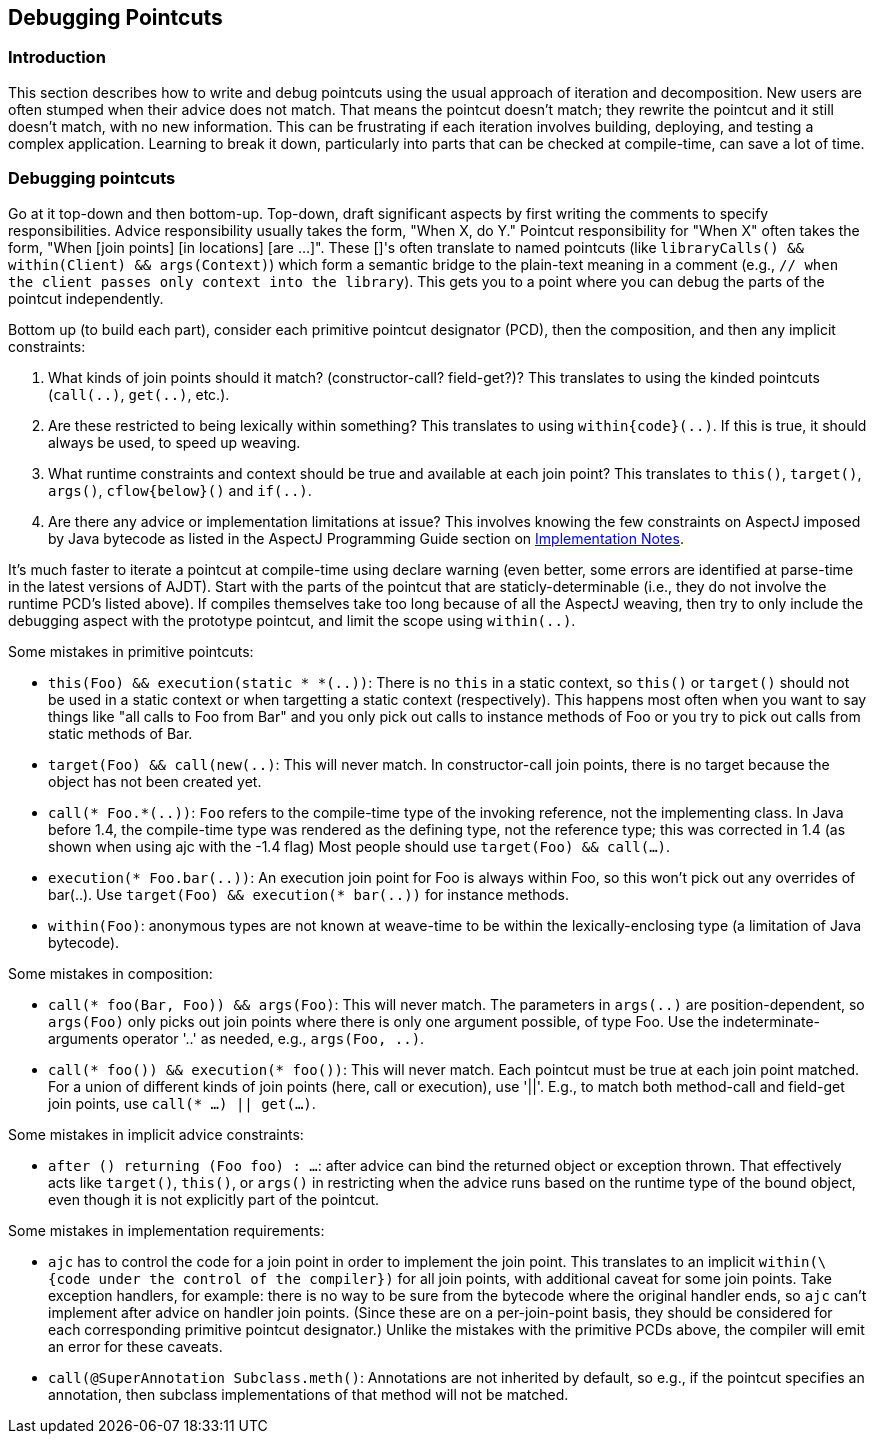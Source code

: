 [[pointcuts]]
== Debugging Pointcuts

[[pointcuts-introduction]]
=== Introduction

This section describes how to write and debug pointcuts using the usual
approach of iteration and decomposition. New users are often stumped
when their advice does not match. That means the pointcut doesn't match;
they rewrite the pointcut and it still doesn't match, with no new
information. This can be frustrating if each iteration involves
building, deploying, and testing a complex application. Learning to
break it down, particularly into parts that can be checked at
compile-time, can save a lot of time.

[[pointcuts-debugging]]
=== Debugging pointcuts

Go at it top-down and then bottom-up. Top-down, draft significant
aspects by first writing the comments to specify responsibilities.
Advice responsibility usually takes the form, "When X, do Y." Pointcut
responsibility for "When X" often takes the form, "When [join points]
[in locations] [are ...]". These []'s often translate to named pointcuts
(like `libraryCalls() && within(Client) && args(Context)`) which form a
semantic bridge to the plain-text meaning in a comment (e.g., `// when
the client passes only context into the library`). This gets you to a
point where you can debug the parts of the pointcut independently.

Bottom up (to build each part), consider each primitive pointcut
designator (PCD), then the composition, and then any implicit
constraints:

[arabic]
. What kinds of join points should it match? (constructor-call?
field-get?)? This translates to using the kinded pointcuts (`call(..)`,
`get(..)`, etc.).
. Are these restricted to being lexically within something? This
translates to using `within\{code}(..)`. If this is true, it should
always be used, to speed up weaving.
. What runtime constraints and context should be true and available at
each join point? This translates to `this()`, `target()`, `args()`,
`cflow\{below}()` and `if(..)`.
. Are there any advice or implementation limitations at issue? This
involves knowing the few constraints on AspectJ imposed by Java bytecode
as listed in the AspectJ Programming Guide section on
xref:../progguide/implementation.html[Implementation Notes].

It's much faster to iterate a pointcut at compile-time using declare
warning (even better, some errors are identified at parse-time in the
latest versions of AJDT). Start with the parts of the pointcut that are
staticly-determinable (i.e., they do not involve the runtime PCD's
listed above). If compiles themselves take too long because of all the
AspectJ weaving, then try to only include the debugging aspect with the
prototype pointcut, and limit the scope using `within(..)`.

Some mistakes in primitive pointcuts:

* `this(Foo) && execution(static * *(..))`: There is no `this` in a
static context, so `this()` or `target()` should not be used in a static
context or when targetting a static context (respectively). This happens
most often when you want to say things like "all calls to Foo from Bar"
and you only pick out calls to instance methods of Foo or you try to
pick out calls from static methods of Bar.
* `target(Foo) && call(new(..)`: This will never match. In
constructor-call join points, there is no target because the object has
not been created yet.
* `call(* Foo.*(..))`: `Foo` refers to the compile-time type of the
invoking reference, not the implementing class. In Java before 1.4, the
compile-time type was rendered as the defining type, not the reference
type; this was corrected in 1.4 (as shown when using ajc with the -1.4
flag) Most people should use `target(Foo) && call(...)`.
* `execution(* Foo.bar(..))`: An execution join point for Foo is always
within Foo, so this won't pick out any overrides of bar(..). Use
`target(Foo) && execution(* bar(..))` for instance methods.
* `within(Foo)`: anonymous types are not known at weave-time to be
within the lexically-enclosing type (a limitation of Java bytecode).

Some mistakes in composition:

* `call(* foo(Bar, Foo)) && args(Foo)`: This will never match. The
parameters in `args(..)` are position-dependent, so `args(Foo)` only
picks out join points where there is only one argument possible, of type
Foo. Use the indeterminate-arguments operator '..' as needed, e.g.,
`args(Foo, ..)`.
* `call(* foo()) && execution(* foo())`: This will never match. Each
pointcut must be true at each join point matched. For a union of
different kinds of join points (here, call or execution), use '||'.
E.g., to match both method-call and field-get join points, use `call(*
...) || get(...)`.

Some mistakes in implicit advice constraints:

* `after () returning (Foo foo) : ...`: after advice can bind the
returned object or exception thrown. That effectively acts like
`target()`, `this()`, or `args()` in restricting when the advice runs
based on the runtime type of the bound object, even though it is not
explicitly part of the pointcut.

Some mistakes in implementation requirements:

* `ajc` has to control the code for a join point in order to implement
the join point. This translates to an implicit `within(\{code under the
control of the compiler})` for all join points, with additional caveat
for some join points. Take exception handlers, for example: there is no
way to be sure from the bytecode where the original handler ends, so
`ajc` can't implement after advice on handler join points. (Since these
are on a per-join-point basis, they should be considered for each
corresponding primitive pointcut designator.) Unlike the mistakes with
the primitive PCDs above, the compiler will emit an error for these
caveats.
* `call(@SuperAnnotation Subclass.meth()`: Annotations are not inherited
by default, so e.g., if the pointcut specifies an annotation, then
subclass implementations of that method will not be matched.
